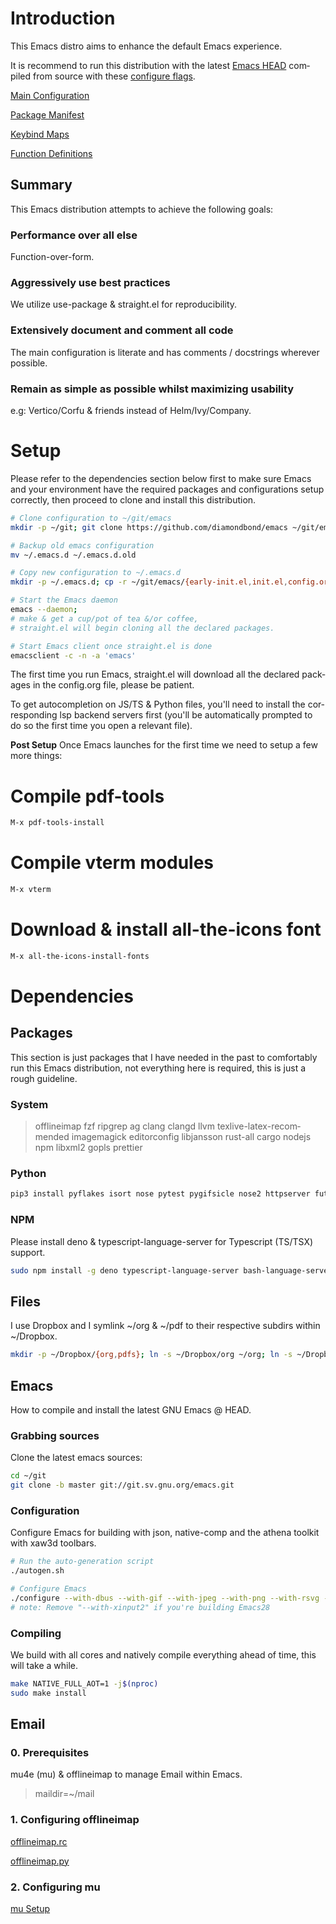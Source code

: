 #+STARTUP: overview
#+AUTHOR: Diamond Bond
#+LANGUAGE: en
#+OPTIONS: num:nil

#+html: <a href="https://www.gnu.org/software/emacs/"><img alt="GNU Emacs" src="https://github.com/minad/corfu/blob/screenshots/emacs.svg?raw=true"/></a>
#+html: <img src="https://raw.githubusercontent.com/DiamondBond/emacs/master/img/gnusstorm-2.gif" align="right" width="42%">

* Introduction
This Emacs distro aims to enhance the default Emacs experience.

It is recommend to run this distribution with the latest [[https://savannah.gnu.org/git/?group=emacs][Emacs HEAD]] compiled from source with
these [[https://github.com/DiamondBond/emacs/blob/master/README.org#configuration][configure flags]].

[[https://github.com/DiamondBond/emacs/blob/master/config.org][Main Configuration]]

[[https://github.com/DiamondBond/emacs/blob/master/config.org#use-package][Package Manifest]]

[[https://github.com/DiamondBond/emacs/blob/master/config.org#keybinds][Keybind Maps]]

[[https://github.com/DiamondBond/emacs/blob/master/config.org#functions][Function Definitions]]

** Summary
This Emacs distribution attempts to achieve the following goals:

*** Performance over all else
Function-over-form.
*** Aggressively use best practices
We utilize use-package & straight.el for reproducibility.
*** Extensively document and comment all code
The main configuration is literate and has comments / docstrings wherever possible.
*** Remain as simple as possible whilst maximizing usability
e.g: Vertico/Corfu & friends instead of Helm/Ivy/Company.

* Setup
Please refer to the dependencies section below first to make sure Emacs and your environment have the required packages and configurations setup correctly, then proceed to clone and install this distribution.

#+begin_src sh
  # Clone configuration to ~/git/emacs
  mkdir -p ~/git; git clone https://github.com/diamondbond/emacs ~/git/emacs

  # Backup old emacs configuration
  mv ~/.emacs.d ~/.emacs.d.old

  # Copy new configuration to ~/.emacs.d
  mkdir -p ~/.emacs.d; cp -r ~/git/emacs/{early-init.el,init.el,config.org,snippets,img} ~/.emacs.d/

  # Start the Emacs daemon
  emacs --daemon;
  # make & get a cup/pot of tea &/or coffee,
  # straight.el will begin cloning all the declared packages.

  # Start Emacs client once straight.el is done
  emacsclient -c -n -a 'emacs'
#+end_src
The first time you run Emacs, straight.el will download all the declared packages in the config.org file, please be patient.

To get autocompletion on JS/TS & Python files, you'll need to install the corresponding lsp backend servers first (you'll be automatically prompted to do so the first time you open a relevant file).

*Post Setup*
Once Emacs launches for the first time we need to setup a few more things:

* Compile pdf-tools
#+begin_src sh
  M-x pdf-tools-install
#+end_src
* Compile vterm modules
#+begin_src sh
  M-x vterm
#+end_src
* Download & install all-the-icons font
#+begin_src sh
  M-x all-the-icons-install-fonts
#+end_src
* Dependencies
** Packages
This section is just packages that I have needed in the past to comfortably run this Emacs distribution, not everything here is required, this is just a rough guideline.
*** System
#+begin_quote
offlineimap
fzf ripgrep ag
clang clangd llvm
texlive-latex-recommended
imagemagick
editorconfig
libjansson
rust-all cargo
nodejs npm
libxml2
gopls
prettier
#+end_quote
*** Python
#+begin_src bash
  pip3 install pyflakes isort nose pytest pygifsicle nose2 httpserver future pandas numpy matplotlib python-rofi
#+end_src
*** NPM
Please install deno & typescript-language-server for Typescript (TS/TSX) support.
#+begin_src bash
  sudo npm install -g deno typescript-language-server bash-language-server
#+end_src
** Files
I use Dropbox and I symlink ~/org & ~/pdf to their respective subdirs within ~/Dropbox.
#+begin_src sh
  mkdir -p ~/Dropbox/{org,pdfs}; ln -s ~/Dropbox/org ~/org; ln -s ~/Dropbox/pdfs ~/pdfs
#+end_src
** Emacs
How to compile and install the latest GNU Emacs @ HEAD.
*** Grabbing sources
Clone the latest emacs sources:
#+begin_src sh
  cd ~/git
  git clone -b master git://git.sv.gnu.org/emacs.git
#+end_src
*** Configuration
Configure Emacs for building with json, native-comp and the athena toolkit with xaw3d toolbars.
#+begin_src sh
  # Run the auto-generation script
  ./autogen.sh

  # Configure Emacs
  ./configure --with-dbus --with-gif --with-jpeg --with-png --with-rsvg --with-tiff --with-xft --with-xpm --with-gpm=no --disable-silent-rules --with-modules --with-file-notification=inotify --with-mailutils --with-x=yes --with-x-toolkit=athena --without-gconf --without-gsettings --with-lcms2 --with-imagemagick --with-xml2 --with-json --with-harfbuzz --without-compress-install --with-native-compilation --with-xinput2 CFLAGS="-O3 -mtune=native -march=native -fomit-frame-pointer -flto -fno-semantic-interposition"
  # note: Remove "--with-xinput2" if you're building Emacs28
#+end_src
*** Compiling
We build with all cores and natively compile everything ahead of time, this will take a while.
#+begin_src sh
  make NATIVE_FULL_AOT=1 -j$(nproc)
  sudo make install
#+end_src
** Email
*** 0. Prerequisites
mu4e (mu) & offlineimap to manage Email within Emacs.
#+begin_quote
maildir=~/mail
#+end_quote
*** 1. Configuring offlineimap
[[https://github.com/DiamondBond/dotfiles/blob/master/.offlineimaprc][offlineimap.rc]]

[[https://github.com/DiamondBond/dotfiles/blob/master/.offlineimap.py][offlineimap.py]]
*** 2. Configuring mu
[[https://github.com/DiamondBond/emacs/blob/master/config.org#prerequisites][mu Setup]]
